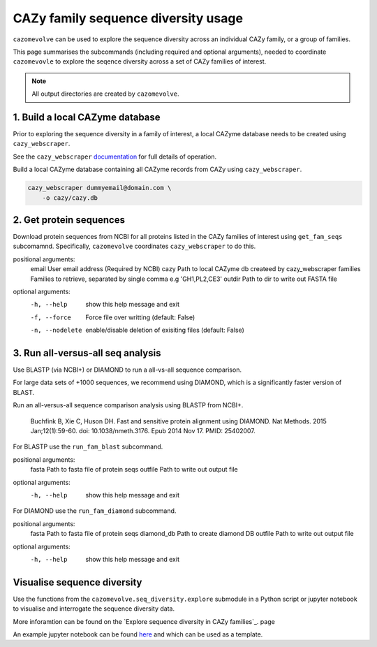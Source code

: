 ====================================
CAZy family sequence diversity usage
====================================

``cazomevolve`` can be used to explore the sequence diversity across an individual CAZy family, or 
a group of families.

This page summarises the subcommands (including required and optional arguments), needed to coordinate 
``cazomevovle`` to explore the seqence diversity across a set of CAZy families of interest.

.. Note::

    All output directories are created by ``cazomevolve``.


--------------------------------
1. Build a local CAZyme database
--------------------------------

Prior to exploring the sequence diversity in a family of interest, a local CAZyme database  
needs to be created using ``cazy_webscraper``.

See the ``cazy_webscraper`` `documentation <https://cazy-webscraper.readthedocs.io/en/latest/?badge=latest>`_ for full details of operation.

Build a local CAZyme database containing all CAZyme records from CAZy using ``cazy_webscraper``.

.. code-block:: bash

    cazy_webscraper dummyemail@domain.com \
        -o cazy/cazy.db


------------------------
2. Get protein sequences
------------------------

Download protein sequences from NCBI for all proteins listed in the CAZy families of interest using 
``get_fam_seqs`` subcomamnd. Specifically, ``cazomevolve`` coordinates ``cazy_webscraper`` to do this.

positional arguments:
  email           User email address (Required by NCBI)
  cazy            Path to local CAZyme db createed by cazy_webscraper
  families        Families to retrieve, separated by single comma e.g 'GH1,PL2,CE3'
  outdir          Path to dir to write out FASTA file

optional arguments:
  -h, --help      show this help message and exit
  -f, --force     Force file over writting (default: False)
  -n, --nodelete  enable/disable deletion of exisiting files (default: False)


----------------------------------
3. Run all-versus-all seq analysis
----------------------------------

Use BLASTP (via NCBI+) or DIAMOND to run a all-vs-all sequence comparison.

For large data sets of +1000 sequences, we recommend using DIAMOND, which is a significantly 
faster version of BLAST.

Run an all-versus-all sequence comparison analysis using BLASTP from NCBI+.

    Buchfink B, Xie C, Huson DH. Fast and sensitive protein alignment using DIAMOND. Nat Methods. 2015 Jan;12(1):59-60. doi: 10.1038/nmeth.3176. Epub 2014 Nov 17. PMID: 25402007.

For BLASTP use the ``run_fam_blast`` subcommand.

positional arguments:
  fasta       Path to fasta file of protein seqs
  outfile     Path to write out output file

optional arguments:
  -h, --help  show this help message and exit

For DIAMOND use the ``run_fam_diamond`` subcommand.

positional arguments:
  fasta       Path to fasta file of protein seqs
  diamond_db  Path to create diamond DB
  outfile     Path to write out output file

optional arguments:
  -h, --help  show this help message and exit

----------------------------
Visualise sequence diversity
----------------------------

Use the functions from the ``cazomevolve.seq_diversity.explore`` submodule in a Python script 
or jupyter notebook to visualise and interrogate the sequence diversity data.

More inforamtion can be found on the `Explore sequence diversity in CAZy families`_. page

An example jupyter notebook can be found `here <www.google.co.uk>`_ and which can be used as a template.

